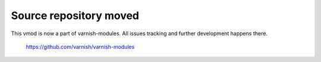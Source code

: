 Source repository moved
=======================

This vmod is now a part of varnish-modules. All issues tracking and
further development happens there.

    https://github.com/varnish/varnish-modules

